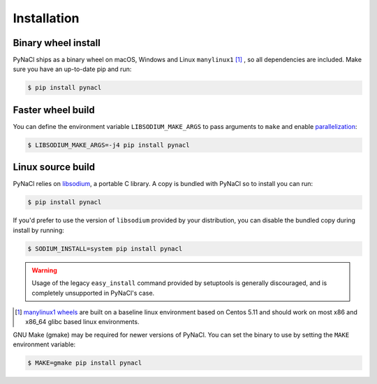 Installation
============

Binary wheel install
--------------------

PyNaCl ships as a binary wheel on macOS, Windows and Linux ``manylinux1`` [#many]_ ,
so all dependencies are included. Make sure you have an up-to-date pip
and run:

.. code-block:: console

    $ pip install pynacl

Faster wheel build
------------------

You can define the environment variable ``LIBSODIUM_MAKE_ARGS`` to pass arguments to ``make``
and enable `parallelization`_:

.. code-block:: console

    $ LIBSODIUM_MAKE_ARGS=-j4 pip install pynacl

Linux source build
------------------

PyNaCl relies on `libsodium`_, a portable C library. A copy is bundled
with PyNaCl so to install you can run:

.. code-block:: console

    $ pip install pynacl

If you'd prefer to use the version of ``libsodium`` provided by your
distribution, you can disable the bundled copy during install by running:

.. code-block:: console

    $ SODIUM_INSTALL=system pip install pynacl

.. warning:: Usage of the legacy ``easy_install`` command provided by setuptools
   is generally discouraged, and is completely unsupported in PyNaCl's case.

.. _parallelization: https://www.gnu.org/software/make/manual/html_node/Parallel.html

.. _libsodium: https://github.com/jedisct1/libsodium

.. [#many] `manylinux1 wheels <https://www.python.org/dev/peps/pep-0513/>`_
    are built on a baseline linux environment based on Centos 5.11
    and should work on most x86 and x86_64 glibc based linux environments.

GNU Make (gmake) may be required for newer versions of PyNaCl. You can
set the binary to use by setting the ``MAKE`` environment variable:

.. code-block:: console

    $ MAKE=gmake pip install pynacl
